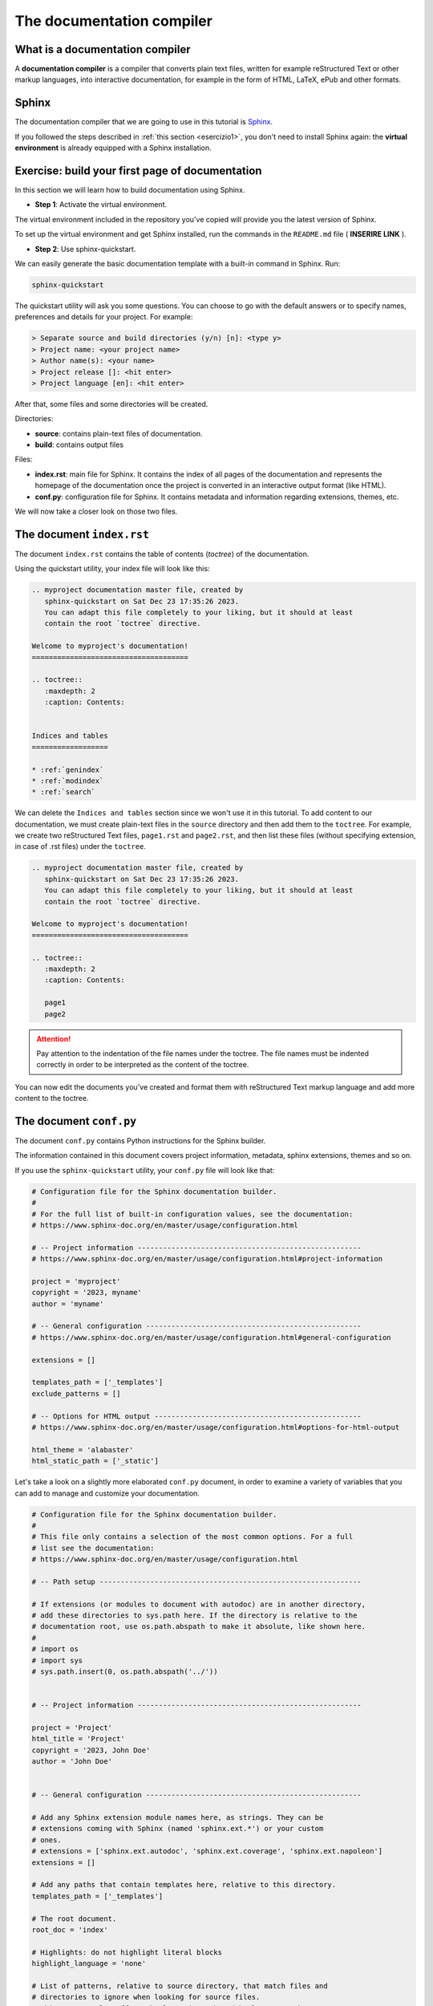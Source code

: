 .. _sphinx:

============================
The documentation compiler
============================

What is a documentation compiler
--------------------------------

A **documentation compiler** is a compiler that converts plain text files, written for example reStructured Text or other markup languages, into interactive documentation, for example in the form of HTML, LaTeX, ePub and other formats.


Sphinx
------

The documentation compiler that we are going to use in this tutorial is `Sphinx <https://www.sphinx-doc.org>`__.

If you followed the steps described in :ref:`this section <esercizio1>`, you don't need to install Sphinx again: the **virtual environment** is already equipped with a Sphinx installation.


Exercise: build your first page of documentation
-------------------------------------------------

In this section we will learn how to build documentation using Sphinx.

*	**Step 1**: Activate the virtual environment.

The virtual environment included in the repository you've copied will provide you the latest version of Sphinx.

To set up the virtual environment and get Sphinx installed, run the commands in the ``README.md`` file ( **INSERIRE LINK** ).


*	**Step 2**: Use sphinx-quickstart.

We can easily generate the basic documentation template with a built-in command in Sphinx. Run:

.. code-block:: bash

	sphinx-quickstart

The quickstart utility will ask you some questions. You can choose to go with the default answers or to specify names, preferences and details for your project. For example:

.. code-block:: bash

	> Separate source and build directories (y/n) [n]: <type y>
	> Project name: <your project name>
	> Author name(s): <your name>
	> Project release []: <hit enter>
	> Project language [en]: <hit enter>

After that, some files and some directories will be created.


Directories:

*	**source**: contains plain-text files of documentation.
*	**build**: contains output files	


Files:
	 
*	**index.rst**: main file for Sphinx. It contains the index of all pages of the documentation and represents the homepage of the documentation once the project is converted in an interactive output format (like HTML).
*	**conf.py**: configuration file for Sphinx. It contains metadata and information regarding extensions, themes, etc.


We will now take a closer look on those two files.


The document ``index.rst``
--------------------------

The document ``index.rst`` contains the table of contents (*toctree*) of the documentation.

Using the quickstart utility, your index file will look like this:

.. code-block:: rest

	.. myproject documentation master file, created by
	   sphinx-quickstart on Sat Dec 23 17:35:26 2023.
	   You can adapt this file completely to your liking, but it should at least
	   contain the root `toctree` directive.

	Welcome to myproject's documentation!
	=====================================

	.. toctree::
	   :maxdepth: 2
	   :caption: Contents:


	Indices and tables
	==================

	* :ref:`genindex`
	* :ref:`modindex`
	* :ref:`search`


We can delete the ``Indices and tables`` section since we won't use it in this tutorial. To add content to our documentation, we must create plain-text files in the ``source`` directory and then add them to the ``toctree``. For example, we create two reStructured Text files, ``page1.rst`` and ``page2.rst``, and then list these files (without specifying extension, in case of .rst files) under the ``toctree``.

.. code-block:: rest

	.. myproject documentation master file, created by
	   sphinx-quickstart on Sat Dec 23 17:35:26 2023.
	   You can adapt this file completely to your liking, but it should at least
	   contain the root `toctree` directive.

	Welcome to myproject's documentation!
	=====================================

	.. toctree::
	   :maxdepth: 2
	   :caption: Contents:

	   page1
	   page2


.. attention::
	
	Pay attention to the indentation of the file names under the toctree. The file names must be indented correctly in order to be interpreted as the content of the toctree. 
	

You can now edit the documents you've created and format them with reStructured Text markup language and add more content to the toctree.


The document ``conf.py``
-------------------------

The document ``conf.py`` contains Python instructions for the Sphinx builder. 

The information contained in this document covers project information, metadata, sphinx extensions, themes and so on.

If you use the ``sphinx-quickstart`` utility, your ``conf.py`` file will look like that:

.. code-block:: python

	# Configuration file for the Sphinx documentation builder.
	#
	# For the full list of built-in configuration values, see the documentation:
	# https://www.sphinx-doc.org/en/master/usage/configuration.html

	# -- Project information -----------------------------------------------------
	# https://www.sphinx-doc.org/en/master/usage/configuration.html#project-information

	project = 'myproject'
	copyright = '2023, myname'
	author = 'myname'

	# -- General configuration ---------------------------------------------------
	# https://www.sphinx-doc.org/en/master/usage/configuration.html#general-configuration

	extensions = []

	templates_path = ['_templates']
	exclude_patterns = []

	# -- Options for HTML output -------------------------------------------------
	# https://www.sphinx-doc.org/en/master/usage/configuration.html#options-for-html-output

	html_theme = 'alabaster'
	html_static_path = ['_static']
	
Let's take a look on a slightly more elaborated ``conf.py`` document, in order to examine a variety of variables that you can add to manage and customize your documentation.

.. code-block:: python

	# Configuration file for the Sphinx documentation builder.
	#
	# This file only contains a selection of the most common options. For a full
	# list see the documentation:
	# https://www.sphinx-doc.org/en/master/usage/configuration.html

	# -- Path setup --------------------------------------------------------------

	# If extensions (or modules to document with autodoc) are in another directory,
	# add these directories to sys.path here. If the directory is relative to the
	# documentation root, use os.path.abspath to make it absolute, like shown here.
	#
	# import os
	# import sys
	# sys.path.insert(0, os.path.abspath('../'))


	# -- Project information -----------------------------------------------------

	project = 'Project'
	html_title = 'Project'
	copyright = '2023, John Doe'
	author = 'John Doe'


	# -- General configuration ---------------------------------------------------

	# Add any Sphinx extension module names here, as strings. They can be
	# extensions coming with Sphinx (named 'sphinx.ext.*') or your custom
	# ones.
	# extensions = ['sphinx.ext.autodoc', 'sphinx.ext.coverage', 'sphinx.ext.napoleon']
	extensions = []

	# Add any paths that contain templates here, relative to this directory.
	templates_path = ['_templates']

	# The root document.
	root_doc = 'index'

	# Highlights: do not highlight literal blocks
	highlight_language = 'none'

	# List of patterns, relative to source directory, that match files and
	# directories to ignore when looking for source files.
	# This pattern also affects html_static_path and html_extra_path.
	exclude_patterns = ['_build', 'Thumbs.db', '.DS_Store']

	# Add any paths that contain custom static files (such as style sheets) here,
	# relative to this directory. They are copied after the builtin static files,
	# so a file named "default.css" will overwrite the builtin "default.css".
	html_static_path = []

	# The theme to use for HTML and HTML Help pages.  See the documentation for
	# a list of builtin themes.
	html_theme = 'furo'

	if html_theme == 'alabaster':
	    pygments_style = 'friendly'
	    html_static_path = ['_static/custom.css']
	    html_theme_options = {
	        'description': 'Code description',
	        'fixed_sidebar': True,
	        'sidebar_collapse': True,
	        'extra_nav_links': {},
	        'gray_2': '#F4F4F4ED',
	        'sidebar_width': '250px',
	        'body_max_width': 'auto',
	        'page_width': '1000px',
	    }

	    html_sidebars = {
	        '**': [
	            'about.html',
	            'navigation.html',
	            'searchbox.html',
	            'relations.html',
	            'donate.html',
	        ]
	    }

	if html_theme == 'sphinx_rtd_theme':
	    import sphinx_rtd_theme
	    extensions += [
	        'sphinx_rtd_theme',
	    ]
	    html_theme_options = {
	        'display_version': True,
	        'vcs_pageview_mode': '',
	        # Toc options
	        'collapse_navigation': False,
	        'sticky_navigation': True,
	        'navigation_depth': 4,
	        'includehidden': True,
	        'titles_only': False
	    }

	if html_theme == 'furo':
	    pygments_style = 'tango'
	    # html_static_path = ['_static/furo/']
	    # html_css_files = ['custom.css']
	    html_theme_options = {
	        "light_css_variables": {
	            "admonition-title-font-size": "1rem",
	            "admonition-font-size": "1rem",
	        },
	    }
	
	
	
	
Information about the variables contained in this document can be found in `this page <https://www.sphinx-doc.org/en/master/usage/configuration.html>`__.

Let's take a closer look on some specific part of ``conf.py``. 




Project information
~~~~~~~~~~~~~~~~~~~~

.. code-block:: python

	project = 'Project'
	html_title = 'Project'
	copyright = '2023, John Doe'
	author = 'John Doe'
	
In this section we can edit: the name of the project; the title that will appear in each HTML page of the output; the copyright statement; the author name.



``extensions``
~~~~~~~~~~~~~~~~~

.. code-block:: python

	extensions = []
	
Extensions can be added to the build process, in order to customize almost any aspect of document processing. Extensions must be added as strings. Examples of built-in extensions provided by Sphinx are ``sphinx.ext.doctest``, which tests snippets in the documentation, or ``sphinx.ext.doctest``, which enables the creation of to-do lists.



``templates_path``
~~~~~~~~~~~~~~~~~~~~~~

.. code-block:: python

	templates_path = ['_templates']

Themes and templates are two different things.

You can overwrite only specific blocks within a template, customizing it while also keeping the changes at a minimum.

Sphinx will look for templates in the folders of templates_path first, and if it can’t find the template it’s looking for there, it falls back to the selected theme’s templates.


``root_doc``
~~~~~~~~~~~~~~~~~
	
.. code-block:: python
	
	root_doc = 'index'
	
The document name of the “root” document, that is, the document that contains the root toctree directive. Default is 'index'.


``highlight_language``
~~~~~~~~~~~~~~~~~~~~~~~~~

.. code-block:: python

	highlight_language = 'none'
	
This variable refers to the default programming language to highlight source code in. Almost any documentation project contains code blocks to explain chunks of the code; this page itself contains several blocks. It is possible to customize each block so that the text is not single-coloured but highlighted, as it would be in the editor. If no specification is indicated in the block, the highlight will be the one contained in the ``highlight_language`` variable. 
For example, if we are writing documentation exclusively related to fortran

.. code-block:: fortran

	1+1
	
.. code-block:: html

	1+1
	
	

``exclude_patterns``
~~~~~~~~~~~~~~~~~~~~~~~~

This string contains pattern that are excluded when looking for source files during the building. 


.. code-block:: python
	
	exclude_patterns = ['_build', 'Thumbs.db', '.DS_Store']


``html_static_path``
~~~~~~~~~~~~~~~~~~~~~~~~

.. code-block:: python
	
	html_static_path = []

This variable consists of paths that contain custom static files, i.e. CSS files that enable to customize the style of the HTML output. For example, we can create a file :file:`custom.css` in the :file:`_static` folder and change the main body font family, from sans-serif (which is default for furo's theme) to serif:

.. code-block:: python
	
	#conf.py
	
	html_static_path = ['_static']

	html_css_files = ['custom.css']
	
	
.. code-block:: css
	
	/* custom.css */
	
	body {
	  font-family: serif;
	}
	
``html_theme``
~~~~~~~~~~~~~~~~~~~
This variable allows to change the theme of the HTML output. 

Alabaster is default.

Example


.. code-block:: python
	
	html_theme = 'furo'

To change it, just download the package, put it in ????, then change the name in ``conf.py``
 
.. code-block:: python
	
	html_theme = 'alabaster'
	
	